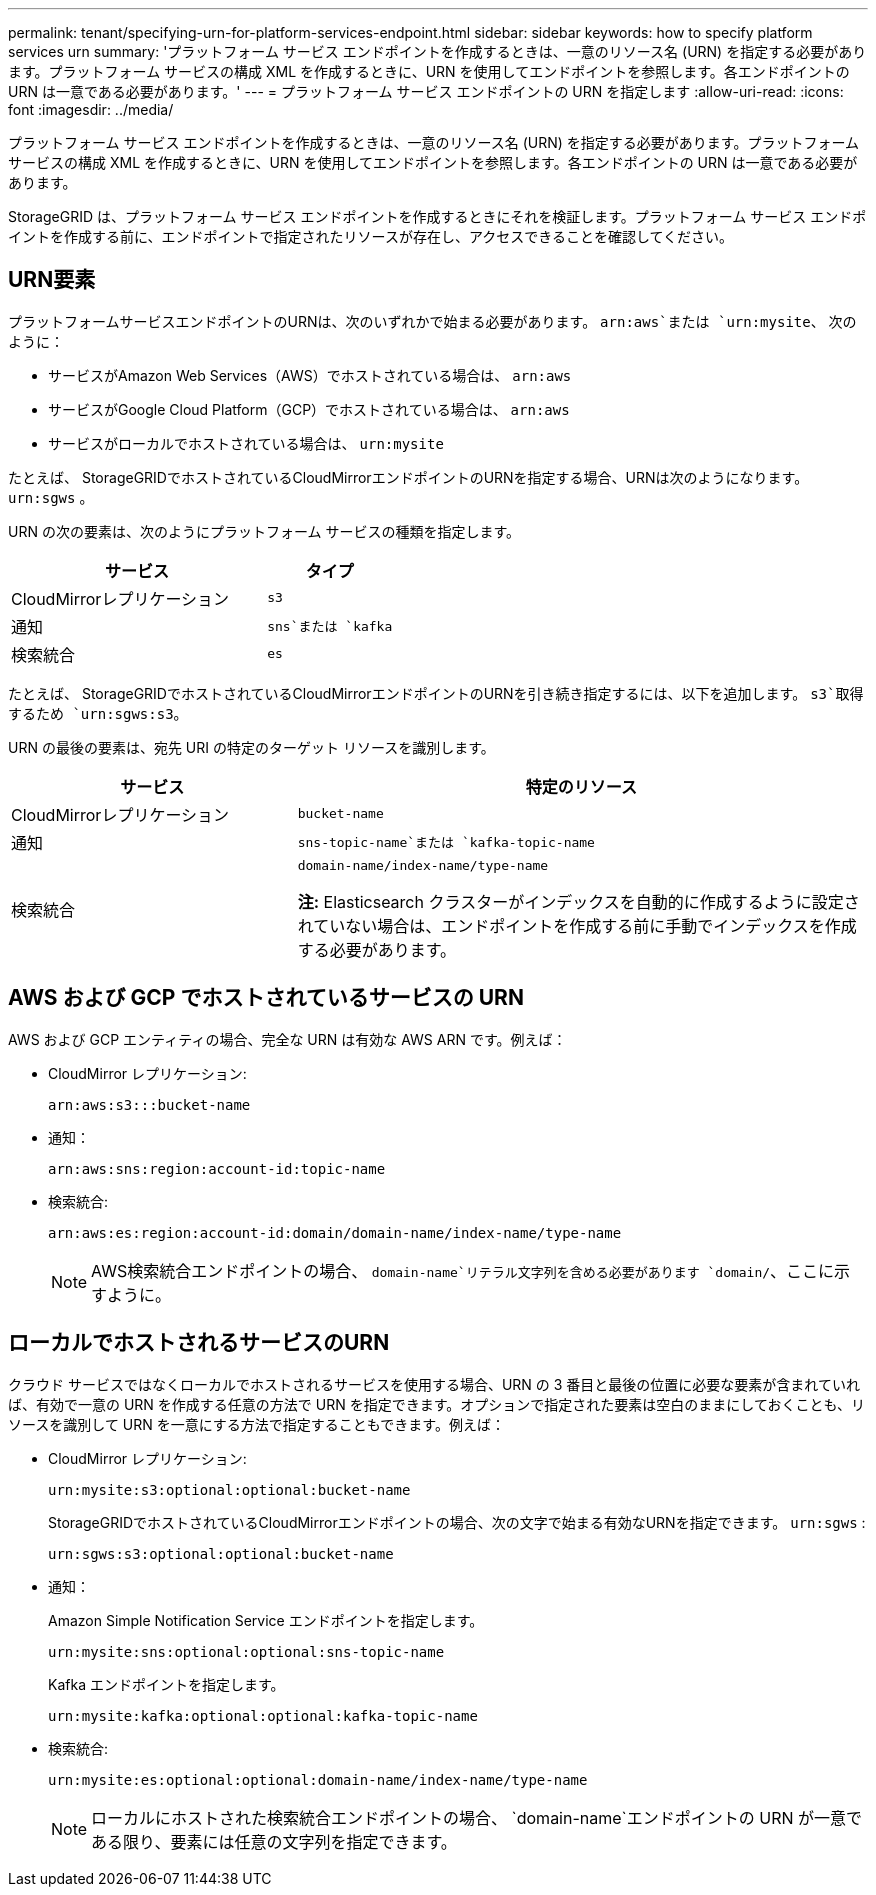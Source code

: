 ---
permalink: tenant/specifying-urn-for-platform-services-endpoint.html 
sidebar: sidebar 
keywords: how to specify platform services urn 
summary: 'プラットフォーム サービス エンドポイントを作成するときは、一意のリソース名 (URN) を指定する必要があります。プラットフォーム サービスの構成 XML を作成するときに、URN を使用してエンドポイントを参照します。各エンドポイントの URN は一意である必要があります。' 
---
= プラットフォーム サービス エンドポイントの URN を指定します
:allow-uri-read: 
:icons: font
:imagesdir: ../media/


[role="lead"]
プラットフォーム サービス エンドポイントを作成するときは、一意のリソース名 (URN) を指定する必要があります。プラットフォーム サービスの構成 XML を作成するときに、URN を使用してエンドポイントを参照します。各エンドポイントの URN は一意である必要があります。

StorageGRID は、プラットフォーム サービス エンドポイントを作成するときにそれを検証します。プラットフォーム サービス エンドポイントを作成する前に、エンドポイントで指定されたリソースが存在し、アクセスできることを確認してください。



== URN要素

プラットフォームサービスエンドポイントのURNは、次のいずれかで始まる必要があります。 `arn:aws`または `urn:mysite`、 次のように：

* サービスがAmazon Web Services（AWS）でホストされている場合は、 `arn:aws`
* サービスがGoogle Cloud Platform（GCP）でホストされている場合は、 `arn:aws`
* サービスがローカルでホストされている場合は、 `urn:mysite`


たとえば、 StorageGRIDでホストされているCloudMirrorエンドポイントのURNを指定する場合、URNは次のようになります。 `urn:sgws` 。

URN の次の要素は、次のようにプラットフォーム サービスの種類を指定します。

[cols="2a,1a"]
|===
| サービス | タイプ 


 a| 
CloudMirrorレプリケーション
 a| 
`s3`



 a| 
通知
 a| 
`sns`または `kafka`



 a| 
検索統合
 a| 
`es`

|===
たとえば、 StorageGRIDでホストされているCloudMirrorエンドポイントのURNを引き続き指定するには、以下を追加します。 `s3`取得するため `urn:sgws:s3`。

URN の最後の要素は、宛先 URI の特定のターゲット リソースを識別します。

[cols="1a,2a"]
|===
| サービス | 特定のリソース 


 a| 
CloudMirrorレプリケーション
 a| 
`bucket-name`



 a| 
通知
 a| 
`sns-topic-name`または `kafka-topic-name`



 a| 
検索統合
 a| 
`domain-name/index-name/type-name`

*注:* Elasticsearch クラスターがインデックスを自動的に作成するように設定されていない場合は、エンドポイントを作成する前に手動でインデックスを作成する必要があります。

|===


== AWS および GCP でホストされているサービスの URN

AWS および GCP エンティティの場合、完全な URN は有効な AWS ARN です。例えば：

* CloudMirror レプリケーション:
+
[listing]
----
arn:aws:s3:::bucket-name
----
* 通知：
+
[listing]
----
arn:aws:sns:region:account-id:topic-name
----
* 検索統合:
+
[listing]
----
arn:aws:es:region:account-id:domain/domain-name/index-name/type-name
----
+

NOTE: AWS検索統合エンドポイントの場合、 `domain-name`リテラル文字列を含める必要があります `domain/`、ここに示すように。





== ローカルでホストされるサービスのURN

クラウド サービスではなくローカルでホストされるサービスを使用する場合、URN の 3 番目と最後の位置に必要な要素が含まれていれば、有効で一意の URN を作成する任意の方法で URN を指定できます。オプションで指定された要素は空白のままにしておくことも、リソースを識別して URN を一意にする方法で指定することもできます。例えば：

* CloudMirror レプリケーション:
+
[listing]
----
urn:mysite:s3:optional:optional:bucket-name
----
+
StorageGRIDでホストされているCloudMirrorエンドポイントの場合、次の文字で始まる有効なURNを指定できます。 `urn:sgws` :

+
[listing]
----
urn:sgws:s3:optional:optional:bucket-name
----
* 通知：
+
Amazon Simple Notification Service エンドポイントを指定します。

+
[listing]
----
urn:mysite:sns:optional:optional:sns-topic-name
----
+
Kafka エンドポイントを指定します。

+
[listing]
----
urn:mysite:kafka:optional:optional:kafka-topic-name
----
* 検索統合:
+
[listing]
----
urn:mysite:es:optional:optional:domain-name/index-name/type-name
----
+

NOTE: ローカルにホストされた検索統合エンドポイントの場合、 `domain-name`エンドポイントの URN が一意である限り、要素には任意の文字列を指定できます。


